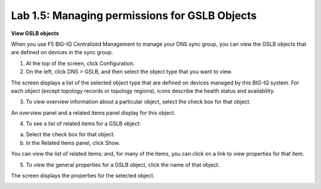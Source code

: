 Lab 1.5: Managing permissions for GSLB Objects
----------------------------------------------

**View GSLB objects**

When you use F5 BIG-IQ Centralized Management to manage your DNS sync
group, you can view the GSLB objects that are defined on devices in the
sync group.

1. At the top of the screen, click Configuration.

2. On the left, click DNS > GSLB, and then select the object type that you want to view.

|image19|

The screen displays a list of the selected object type that are defined on devices managed by this BIG-IQ system. For each object (except topology records or topology regions), icons describe the health status and availability.

3. To view overview information about a particular object, select the check box for that object.

An overview panel and a related items panel display for this object.

|image20|

4. To see a list of related items for a GSLB object:

a. Select the check box for that object.

b. In the Related Items panel, click Show.

|image21|

You can view the list of related items; and, for many of the items, you can click on a link to view properties for that item.

5. To view the general properties for a GSLB object, click the name of that object.

The screen displays the properties for the selected object.

|image22|

.. |image19| image:: media/image20.png
   :width: 6.49583in
   :height: 2.91250in
.. |image20| image:: media/image21.png
   :width: 6.49583in
   :height: 4.17083in
.. |image21| image:: media/image22.png
   :width: 6.50000in
   :height: 3.65625in
.. |image22| image:: media/image23.png
   :width: 6.49583in
   :height: 6.27083in